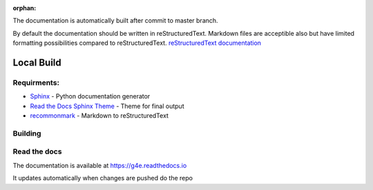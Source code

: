 :orphan:

The documentation is automatically built after commit to master branch.

By default the documentation should be written in reStructuredText. Markdown files are acceptible also but have limited 
formatting possibilities compared to reStructuredText. `reStructuredText documentation <https://docutils.sourceforge.io/docs/user/rst/quickref.html>`_


Local Build
-----------


Requirments:
~~~~~~~~~~~~


- `Sphinx <http://www.sphinx-doc.org/en/master>`_ - Python documentation generator
- `Read the Docs Sphinx Theme <https://sphinx-rtd-theme.readthedocs.io/en/stable/>`_ - Theme for final output
- `recommonmark <https://github.com/miyakogi/m2r>`_ - Markdown to reStructuredText


.. code: bash

   pip install sphinx sphinx_rtd_theme recommonmark


Building
~~~~~~~~

.. code: bash

    pip install --upgrade sphinx-autobuild sphinx_rtd_theme recommonmark

    # from project root
    sphinx-autobuild docs docs/_build/html

    # from docs root
    sphinx-autobuild . _build/html



Read the docs
~~~~~~~~~~~~~

The documentation is available at https://g4e.readthedocs.io

It updates automatically when changes are pushed do the repo

